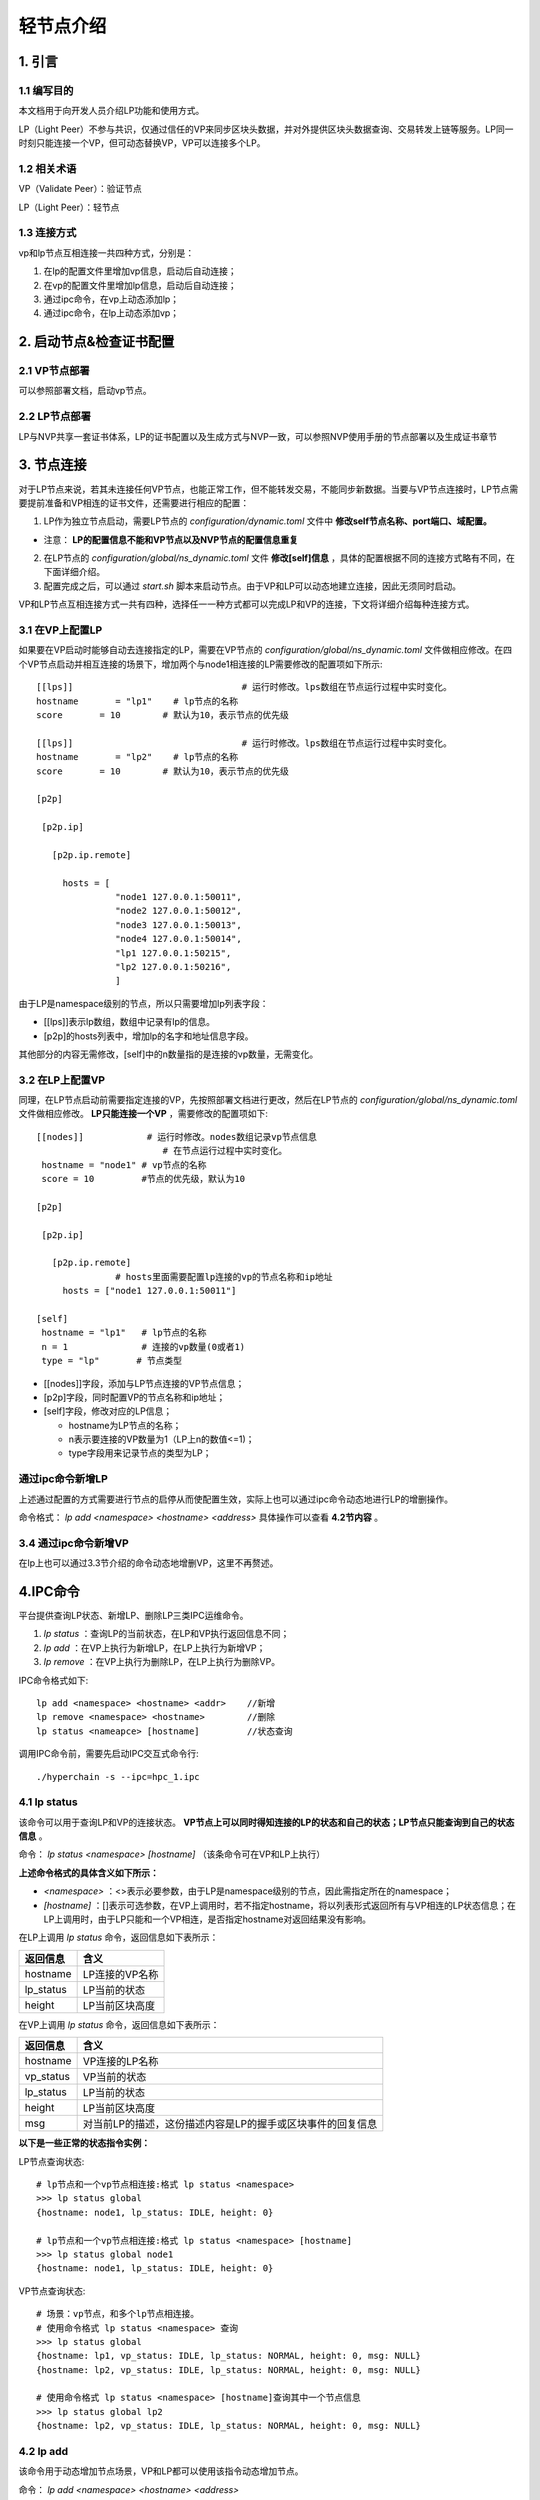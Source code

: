.. _LP-User-Manual:

轻节点介绍
^^^^^^^^^^^

1. 引言
=========

1.1 编写目的
---------------

本文档用于向开发人员介绍LP功能和使用方式。

LP（Light Peer）不参与共识，仅通过信任的VP来同步区块头数据，并对外提供区块头数据查询、交易转发上链等服务。LP同一时刻只能连接一个VP，但可动态替换VP，VP可以连接多个LP。

1.2 相关术语
--------------

VP（Validate Peer）：验证节点

LP（Light Peer）：轻节点

1.3 连接方式
----------------

vp和lp节点互相连接一共四种方式，分别是：

1. 在lp的配置文件里增加vp信息，启动后自动连接；
2. 在vp的配置文件里增加lp信息，启动后自动连接；
3. 通过ipc命令，在vp上动态添加lp；
4. 通过ipc命令，在lp上动态添加vp；

2. 启动节点&检查证书配置
========================

2.1 VP节点部署
---------------

可以参照部署文档，启动vp节点。

2.2 LP节点部署
-----------------

LP与NVP共享一套证书体系，LP的证书配置以及生成方式与NVP一致，可以参照NVP使用手册的节点部署以及生成证书章节

3. 节点连接
=============

对于LP节点来说，若其未连接任何VP节点，也能正常工作，但不能转发交易，不能同步新数据。当要与VP节点连接时，LP节点需要提前准备和VP相连的证书文件，还需要进行相应的配置：

1. LP作为独立节点启动，需要LP节点的 `configuration/dynamic.toml` 文件中 **修改self节点名称、port端口、域配置。**

- 注意： **LP的配置信息不能和VP节点以及NVP节点的配置信息重复**

2. 在LP节点的 `configuration/global/ns_dynamic.toml` 文件 **修改[self]信息** ，具体的配置根据不同的连接方式略有不同，在下面详细介绍。

3. 配置完成之后，可以通过 `start.sh` 脚本来启动节点。由于VP和LP可以动态地建立连接，因此无须同时启动。

VP和LP节点互相连接方式一共有四种，选择任一一种方式都可以完成LP和VP的连接，下文将详细介绍每种连接方式。

3.1 在VP上配置LP
-----------------

如果要在VP启动时能够自动去连接指定的LP，需要在VP节点的 `configuration/global/ns_dynamic.toml` 文件做相应修改。在四个VP节点启动并相互连接的场景下，增加两个与node1相连接的LP需要修改的配置项如下所示::

 [[lps]]				# 运行时修改。lps数组在节点运行过程中实时变化。
 hostname	= "lp1"    # lp节点的名称
 score       = 10        # 默认为10，表示节点的优先级

 [[lps]]				# 运行时修改。lps数组在节点运行过程中实时变化。
 hostname	= "lp2"    # lp节点的名称
 score       = 10        # 默认为10，表示节点的优先级

 [p2p]

  [p2p.ip]

    [p2p.ip.remote]

      hosts = [
		"node1 127.0.0.1:50011",
		"node2 127.0.0.1:50012",
		"node3 127.0.0.1:50013",
		"node4 127.0.0.1:50014",
		"lp1 127.0.0.1:50215",
		"lp2 127.0.0.1:50216",
		]

由于LP是namespace级别的节点，所以只需要增加lp列表字段：

- [[lps]]表示lp数组，数组中记录有lp的信息。

- [p2p]的hosts列表中，增加lp的名字和地址信息字段。

其他部分的内容无需修改，[self]中的n数量指的是连接的vp数量，无需变化。

3.2 在LP上配置VP
-----------------

同理，在LP节点启动前需要指定连接的VP，先按照部署文档进行更改，然后在LP节点的 `configuration/global/ns_dynamic.toml` 文件做相应修改。 **LP只能连接一个VP** ，需要修改的配置项如下::

 [[nodes]]            # 运行时修改。nodes数组记录vp节点信息
	                 # 在节点运行过程中实时变化。
  hostname = "node1" # vp节点的名称
  score = 10         #节点的优先级，默认为10

 [p2p]

  [p2p.ip]

    [p2p.ip.remote]
		# hosts里面需要配置lp连接的vp的节点名称和ip地址
      hosts = ["node1 127.0.0.1:50011"]

 [self]
  hostname = "lp1"   # lp节点的名称
  n = 1              # 连接的vp数量(0或者1)
  type = "lp"       # 节点类型

- [[nodes]]字段，添加与LP节点连接的VP节点信息；

- [p2p]字段，同时配置VP的节点名称和ip地址；

- [self]字段，修改对应的LP信息；

  - hostname为LP节点的名称；

  - n表示要连接的VP数量为1（LP上n的数值<=1)；

  - type字段用来记录节点的类型为LP；

通过ipc命令新增LP
-------------------

上述通过配置的方式需要进行节点的启停从而使配置生效，实际上也可以通过ipc命令动态地进行LP的增删操作。

命令格式： `lp add <namespace> <hostname> <address>` 具体操作可以查看 **4.2节内容** 。

3.4 通过ipc命令新增VP
-----------------------

在lp上也可以通过3.3节介绍的命令动态地增删VP，这里不再赘述。

4.IPC命令
=============

平台提供查询LP状态、新增LP、删除LP三类IPC运维命令。

1. `lp status` ：查询LP的当前状态，在LP和VP执行返回信息不同；

2. `lp add` ：在VP上执行为新增LP，在LP上执行为新增VP；

3. `lp remove` ：在VP上执行为删除LP，在LP上执行为删除VP。

IPC命令格式如下::

 lp add <namespace> <hostname> <addr>    //新增
 lp remove <namespace> <hostname>        //删除
 lp status <nameapce> [hostname]         //状态查询

调用IPC命令前，需要先启动IPC交互式命令行::

./hyperchain -s --ipc=hpc_1.ipc

4.1 lp status
---------------

该命令可以用于查询LP和VP的连接状态。 **VP节点上可以同时得知连接的LP的状态和自己的状态；LP节点只能查询到自己的状态信息** 。

命令： `lp status <namespace> [hostname]` （该条命令可在VP和LP上执行）

**上述命令格式的具体含义如下所示：**

- `<namespace>` ：<>表示必要参数，由于LP是namespace级别的节点，因此需指定所在的namespace；

- `[hostname]` ：[]表示可选参数，在VP上调用时，若不指定hostname，将以列表形式返回所有与VP相连的LP状态信息；在LP上调用时，由于LP只能和一个VP相连，是否指定hostname对返回结果没有影响。

在LP上调用 `lp status` 命令，返回信息如下表所示：

========= ==============
返回信息  含义
========= ==============
hostname  LP连接的VP名称
lp_status LP当前的状态
height    LP当前区块高度
========= ==============

在VP上调用 `lp status` 命令，返回信息如下表所示：

========= ==========================================================
返回信息  含义
========= ==========================================================
hostname  VP连接的LP名称
vp_status VP当前的状态
lp_status LP当前的状态
height    LP当前区块高度
msg       对当前LP的描述，这份描述内容是LP的握手或区块事件的回复信息
========= ==========================================================

**以下是一些正常的状态指令实例：**

LP节点查询状态::

 # lp节点和一个vp节点相连接:格式 lp status <namespace>
 >>> lp status global
 {hostname: node1, lp_status: IDLE, height: 0}

 # lp节点和一个vp节点相连接:格式 lp status <namespace> [hostname]
 >>> lp status global node1
 {hostname: node1, lp_status: IDLE, height: 0}

VP节点查询状态::

 # 场景：vp节点，和多个lp节点相连接。
 # 使用命令格式 lp status <namespace> 查询
 >>> lp status global
 {hostname: lp1, vp_status: IDLE, lp_status: NORMAL, height: 0, msg: NULL}
 {hostname: lp2, vp_status: IDLE, lp_status: NORMAL, height: 0, msg: NULL}

 # 使用命令格式 lp status <namespace> [hostname]查询其中一个节点信息
 >>> lp status global lp2
 {hostname: lp2, vp_status: IDLE, lp_status: NORMAL, height: 0, msg: NULL}

4.2 lp add
-------------

该命令用于动态增加节点场景，VP和LP都可以使用该指令动态增加节点。

命令： `lp add <namespace> <hostname> <address>`

**上述命令格式的具体含义如下所示：**

- `<namespace>` ：<>表示必要参数，由于LP是namespace级别的节点，因此需指定所在的namespace；

- `<hostname>` ：<>表示必要参数，指定要连接节点的名称；

- `<address>` ：<>表示必要参数，指定要连接节点的ip地址；

**注意：新增命令的成功返回并不意味着连接建立成功**，若在VP上执行新增命令，则可以通过4.1节介绍的 `lp status` 命令查询LP状态，若查询结果显示 `lp_status=NORMAL` 则代表新增成功，而若一直处于 `ABNORMAL` 状态，则需要根据日志进一步排查问题；而由于LP端无法查询VP状态，因此若在LP上执行新增命令，是否连接成功只能通过日志来进行确认。

**LP连接VP示例** ::

 # 初始阶段，lp没有连接任何vp
 >>> lp status global
 this lp connects no vp

 # 正确使用add命令，连接node1，此时不代表新增node1成功
 >>> lp add global node1 127.0.0.1:50011
 success

 # 使用状态查询，发现成功连接vp节点
 >>> lp status global
 {hostname: node1, lp_status: IDLE, height: 0}


4.3 lp remove
-----------------

该指令用于VP和LP之间断开连接，VP和LP都可以使用该指令动态删除节点。

ipc命令格式： `lp remove <namespace> <hostname> `

- `<namespace>` ：<>表示必要参数，由于LP是namespace级别的节点，因此需指定其所在的namespace；

- `<hostname>` ：<>表示必要参数，指定要连接节点的名称；

该命令的行为如下：

- 通知对端进行同样的删除操作；

- 断开网络逻辑连接；

- 删除对端配置文件信息；

- 清空相应的缓存；

- 进行证书吊销；

一般情况下该命令有如下两种返回值：

- `remove [hostname] success:` 这意味着成功通知到对方，双方都会执行上面提到的删除流程；

- `inform [hostname] to delete failed, maybe need manual operation:` 这意味着由于网络或其他节点异常问题，导致未能成功通知到对端进行删除，在这种情况下，本地仍然会执行上述删除流程， **可能带来的影响是** 对端的配置文件或内存中仍然保留本节点的信息，因此仍然会尝试进行连接，但由于本节点已经进行了证书吊销，连接不会建立成功， **解决方法是在对端重新执行删除命令** 。

**VP删除LP示例** ::

 # vp节点查询状态，显示和多个lp节点连接
 >>> lp status global
 {hostname: lp1, vp_status: IDLE, lp_status: NORMAL, height: 0, msg: NULL}
 {hostname: lp2, vp_status: IDLE, lp_status: NORMAL, height: 0, msg: NULL}

 # 删除其中一个LP节点
 >>> lp remove global lp1
 remove [lp1] success

 # 删除成功，查询状态
 >>> lp status global
 {hostname: lp2, vp_status: IDLE, kp_status: NORMAL, height: 0, msg: NULL}

 # 删除第二个LP节点
 >>> lp remove global lp2
 remove [lp2] success

 # 删除成功，查询状态
 >>> lp status global
 this vp connects no nvp or lp

5. 操作实例
================

这章会列举一些实际操作场景。

5.1 LP动态切换VP
-------------------

场景：LP通过IPC命令动态的切换VP。

IPC命令如下::

 >>> lp status global
 {hostname: node1, lp_status: IDLE, height: 0}

 >>> lp remove global node1
 remove [node1] success

 >>> lp status global
 this lp connects no vp

 >>> lp add global node2 127.0.0.1:50012
 add node2 success

 >>> lp status global
 {hostname: node2, lp_status: IDLE, height: 0}

**使用过程介绍** ::

1. LP目前已经有连接的VP，通过状态查询命令可以查询到当前连接的VP节点信息；
2. LP执行指令删除自己所连接的VP节点： `lp remove global node1` ；
3. LP节点收到返回信息 `remove [node1] success` 表明成功删除；
4. 使用状态查询命令查询当前状态，验证已经删除成功，此时应该没有连接任何VP节点，结果应返回 `this lp connects no vp` ；
5. 通过add指令，添加新的想要连接的VP节点；添加新的节点之前需要根据 **第二章节进行证书配置** ；
6. 如果VP节点未启动，那么需要先启动该VP节点，节点配置 **参考部署文档** ；
7. 在LP节点执行 `lp add global node2 127.0.0.1:50012` 命令；
8. 等待返回 `add node2 success` ，说明和node2连接的准备工作完成，但此时还不证明已经连接成功；
9. 使用状态查询命令查询当前状态，验证已经添加成功，此时应该成功连接新的VP节点，结果应返回LP的状态信息： `{hostname: node2, lp_status: IDLE, height: 0}` ；

6.异常处理
===========

6.1 指令格式输入错误
---------------------

- 命令长度/类型出现问题::

 # 命令长度不够，小于3
 >>> lp status
 Error: invalid command

 # 命令中的namespace不存在
 >>> lp status g
 Error: namespace [g] not exists

 # 命令中长度正确但是指令类型不支持，目前仅支持add、remove、status三种
 >>> lp type global
 Error: invald command

- add指令格式有误::

 # 如namespace或者hostname的参数为空，或者输入的ip地址/端口号有问题
 >>> lp add global   127.0.0.1:500231
 Error: invalid command

 # 命令格式不正确，add命令长度必须为5，即lp add namespace hostname addr
 >>> lp add global
 Error: invalid command: expected length: 5

 >>> lp add global node1
 Error: invalid command: expected length: 5

 # 端口号异常
 >>> lp add global node1 127.0.0.1：50011
 Error: Uknown rune: 65306


**解决方案：** 参照 **第4章节** ，正确输入指令

6.2 查询状态时VP与LP并未互相连接
-------------------------------

 在状态查询指令之中，输入 `lp status <namespace> [hostname]` 指令，如果查询询不到，根据节点类型返回 `this vp connects no nvp or lp/this lp connects no vp`

**解决方案：** 使用添加连接命令，进行节点连接。

6.3 重复添加存在节点
--------------------

 ::

 # 如果输入指令中的hostname和现在已经启动的vp/lp的hostname重复将会报错
 >>> lp add global node1 127.0.0.1:50023
 Error: hostname collide with existed vp


**解决方案：** 检查LP，VP，CVP各个节点的配置文件，查看是否有重名现象，进行更改。

**6.4 删除并不存在的节点**
---------------------------

 ::

 # 删除并不存在的节点
 >>> lp remove global lp2
 Error: not existed: lp2

**解决方案：** 该节点不存在或已经删除成功，无法再进行重复操作，可以进行下一步操作，无需处理。

6.5 添加节点失败
----------------

在添加节点之后如果出现以下情况说明添加节点失败：

1）如果日志信息一直在显示反复连接，出现timeout等日志信息，此时表明建立连接失败；

2）如果是vp节点使用状态查询的指令，如果连接的lp节点状态一直都是 `ABNORMAL` 状态，也表明建立连接出现问题。

**解决方案：**

- 此时不做处理也可以正常运行，但是后台会一直尝试连接该节点，反复打印timeout日志信息；

- 如果想要停止打印日志信息，用户可以调用remove指令撤回上一条连接add指令。

 ::

 # 删除节点成功
 >>> lp remove global node1
 remove [node1] success

 # vp节点和lp之间的连接存在问题，需要人工介入
 >>> lp remove global lp1
 inform [lp1] to delete failed, maybe need manual operation

针对remove出错，没有成功返回success信息的场景

**解决方案：** 需要人工进行介入，lp和vp之间的连接状态不正常，需要根据日志信息进行人工介入。

6.6 查询到空区块
----------------

当调用查询区块接口后如果发现区块各值均为空或者零值，说明该区块为空区块，出现这种情况是因为vp在归档后再去连接lp，导致lp缺失了归档高度前的区块头数据::

 >>> curl http://127.0.0.1:8087 --data '[{"jsonrpc": "2.0", "id": 0, "method": "block_getBlockByNumber", "params": [10, false], "namespace": "global"}]'
 response: {'jsonrpc': '2.0', 'namespace': 'global', 'id': 0, 'code': 0, 'message': 'SUCCESS', 'result': {'version': '', 'number': '0x0', 'hash': '0x0000000000000000000000000000000000000000000000000000000000000000', 'parentHash': '0x0000000000000000000000000000000000000000000000000000000000000000', 'writeTime': 0, 'avgTime': '0x0', 'txcounts': '0x0', 'merkleRoot': '0x0000000000000000000000000000000000000000000000000000000000000000', 'txRoot': '0x0000000000000000000000000000000000000000000000000000000000000000'}}

解决方案：lp应尽可能连接有完整数据的vp，才可以同步尽可能多的区块头数据


